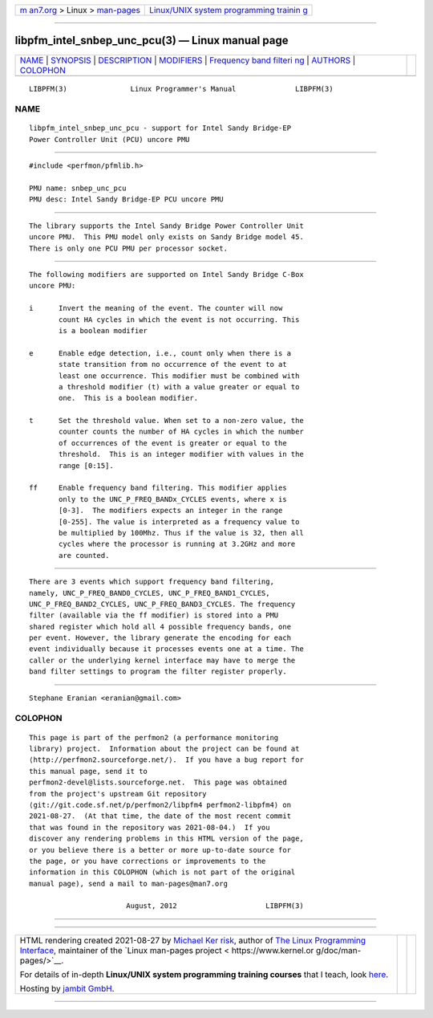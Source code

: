 .. container:: page-top

.. container:: nav-bar

   +----------------------------------+----------------------------------+
   | `m                               | `Linux/UNIX system programming   |
   | an7.org <../../../index.html>`__ | trainin                          |
   | > Linux >                        | g <http://man7.org/training/>`__ |
   | `man-pages <../index.html>`__    |                                  |
   +----------------------------------+----------------------------------+

--------------

libpfm_intel_snbep_unc_pcu(3) — Linux manual page
=================================================

+-----------------------------------+-----------------------------------+
| `NAME <#NAME>`__ \|               |                                   |
| `SYNOPSIS <#SYNOPSIS>`__ \|       |                                   |
| `DESCRIPTION <#DESCRIPTION>`__ \| |                                   |
| `MODIFIERS <#MODIFIERS>`__ \|     |                                   |
| `Frequency band filteri           |                                   |
| ng <#Frequency_band_filtering>`__ |                                   |
| \| `AUTHORS <#AUTHORS>`__ \|      |                                   |
| `COLOPHON <#COLOPHON>`__          |                                   |
+-----------------------------------+-----------------------------------+
| .. container:: man-search-box     |                                   |
+-----------------------------------+-----------------------------------+

::

   LIBPFM(3)               Linux Programmer's Manual              LIBPFM(3)

NAME
-------------------------------------------------

::

          libpfm_intel_snbep_unc_pcu - support for Intel Sandy Bridge-EP
          Power Controller Unit (PCU) uncore PMU


---------------------------------------------------------

::

          #include <perfmon/pfmlib.h>

          PMU name: snbep_unc_pcu
          PMU desc: Intel Sandy Bridge-EP PCU uncore PMU


---------------------------------------------------------------

::

          The library supports the Intel Sandy Bridge Power Controller Unit
          uncore PMU.  This PMU model only exists on Sandy Bridge model 45.
          There is only one PCU PMU per processor socket.


-----------------------------------------------------------

::

          The following modifiers are supported on Intel Sandy Bridge C-Box
          uncore PMU:

          i      Invert the meaning of the event. The counter will now
                 count HA cycles in which the event is not occurring. This
                 is a boolean modifier

          e      Enable edge detection, i.e., count only when there is a
                 state transition from no occurrence of the event to at
                 least one occurrence. This modifier must be combined with
                 a threshold modifier (t) with a value greater or equal to
                 one.  This is a boolean modifier.

          t      Set the threshold value. When set to a non-zero value, the
                 counter counts the number of HA cycles in which the number
                 of occurrences of the event is greater or equal to the
                 threshold.  This is an integer modifier with values in the
                 range [0:15].

          ff     Enable frequency band filtering. This modifier applies
                 only to the UNC_P_FREQ_BANDx_CYCLES events, where x is
                 [0-3].  The modifiers expects an integer in the range
                 [0-255]. The value is interpreted as a frequency value to
                 be multiplied by 100Mhz. Thus if the value is 32, then all
                 cycles where the processor is running at 3.2GHz and more
                 are counted.


-----------------------------------------------------------------------------------------

::

          There are 3 events which support frequency band filtering,
          namely, UNC_P_FREQ_BAND0_CYCLES, UNC_P_FREQ_BAND1_CYCLES,
          UNC_P_FREQ_BAND2_CYCLES, UNC_P_FREQ_BAND3_CYCLES. The frequency
          filter (available via the ff modifier) is stored into a PMU
          shared register which hold all 4 possible frequency bands, one
          per event. However, the library generate the encoding for each
          event individually because it processes events one at a time. The
          caller or the underlying kernel interface may have to merge the
          band filter settings to program the filter register properly.


-------------------------------------------------------

::

          Stephane Eranian <eranian@gmail.com>

COLOPHON
---------------------------------------------------------

::

          This page is part of the perfmon2 (a performance monitoring
          library) project.  Information about the project can be found at
          ⟨http://perfmon2.sourceforge.net/⟩.  If you have a bug report for
          this manual page, send it to
          perfmon2-devel@lists.sourceforge.net.  This page was obtained
          from the project's upstream Git repository
          ⟨git://git.code.sf.net/p/perfmon2/libpfm4 perfmon2-libpfm4⟩ on
          2021-08-27.  (At that time, the date of the most recent commit
          that was found in the repository was 2021-08-04.)  If you
          discover any rendering problems in this HTML version of the page,
          or you believe there is a better or more up-to-date source for
          the page, or you have corrections or improvements to the
          information in this COLOPHON (which is not part of the original
          manual page), send a mail to man-pages@man7.org

                                 August, 2012                     LIBPFM(3)

--------------

--------------

.. container:: footer

   +-----------------------+-----------------------+-----------------------+
   | HTML rendering        |                       | |Cover of TLPI|       |
   | created 2021-08-27 by |                       |                       |
   | `Michael              |                       |                       |
   | Ker                   |                       |                       |
   | risk <https://man7.or |                       |                       |
   | g/mtk/index.html>`__, |                       |                       |
   | author of `The Linux  |                       |                       |
   | Programming           |                       |                       |
   | Interface <https:     |                       |                       |
   | //man7.org/tlpi/>`__, |                       |                       |
   | maintainer of the     |                       |                       |
   | `Linux man-pages      |                       |                       |
   | project <             |                       |                       |
   | https://www.kernel.or |                       |                       |
   | g/doc/man-pages/>`__. |                       |                       |
   |                       |                       |                       |
   | For details of        |                       |                       |
   | in-depth **Linux/UNIX |                       |                       |
   | system programming    |                       |                       |
   | training courses**    |                       |                       |
   | that I teach, look    |                       |                       |
   | `here <https://ma     |                       |                       |
   | n7.org/training/>`__. |                       |                       |
   |                       |                       |                       |
   | Hosting by `jambit    |                       |                       |
   | GmbH                  |                       |                       |
   | <https://www.jambit.c |                       |                       |
   | om/index_en.html>`__. |                       |                       |
   +-----------------------+-----------------------+-----------------------+

--------------

.. container:: statcounter

   |Web Analytics Made Easy - StatCounter|

.. |Cover of TLPI| image:: https://man7.org/tlpi/cover/TLPI-front-cover-vsmall.png
   :target: https://man7.org/tlpi/
.. |Web Analytics Made Easy - StatCounter| image:: https://c.statcounter.com/7422636/0/9b6714ff/1/
   :class: statcounter
   :target: https://statcounter.com/
